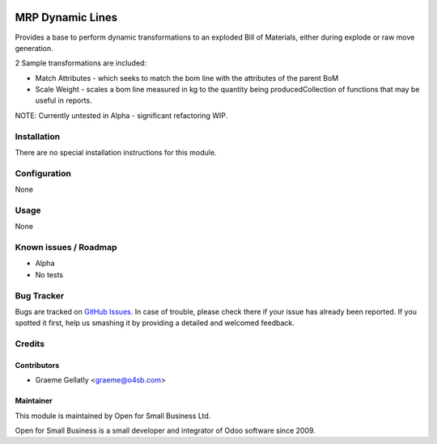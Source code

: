 .. image:: https://img.shields.io/badge/licence-AGPL--3-blue.svg
   :target: http://www.gnu.org/licenses/agpl-3.0-standalone.html
   :alt: License: AGPL-3

=================
MRP Dynamic Lines
=================

Provides a base to perform dynamic transformations to an exploded
Bill of Materials, either during explode or raw move generation.

2 Sample transformations are included:

* Match Attributes - which seeks to match the bom line with the
  attributes of the parent BoM
* Scale Weight - scales a bom line measured in kg to the quantity
  being producedCollection of functions that may be useful in reports.

NOTE: Currently untested in Alpha - significant refactoring WIP.

Installation
============

There are no special installation instructions for this module.

Configuration
=============

None

Usage
=====

None

Known issues / Roadmap
======================

* Alpha
* No tests

Bug Tracker
===========

Bugs are tracked on `GitHub Issues
<https://github.com/odoonz/account/issues>`_. In case of trouble, please
check there if your issue has already been reported. If you spotted it first,
help us smashing it by providing a detailed and welcomed feedback.

Credits
=======

Contributors
------------

* Graeme Gellatly <graeme@o4sb.com>

Maintainer
----------

This module is maintained by Open for Small Business Ltd.

Open for Small Business is a small developer and integrator of Odoo software since 2009.
